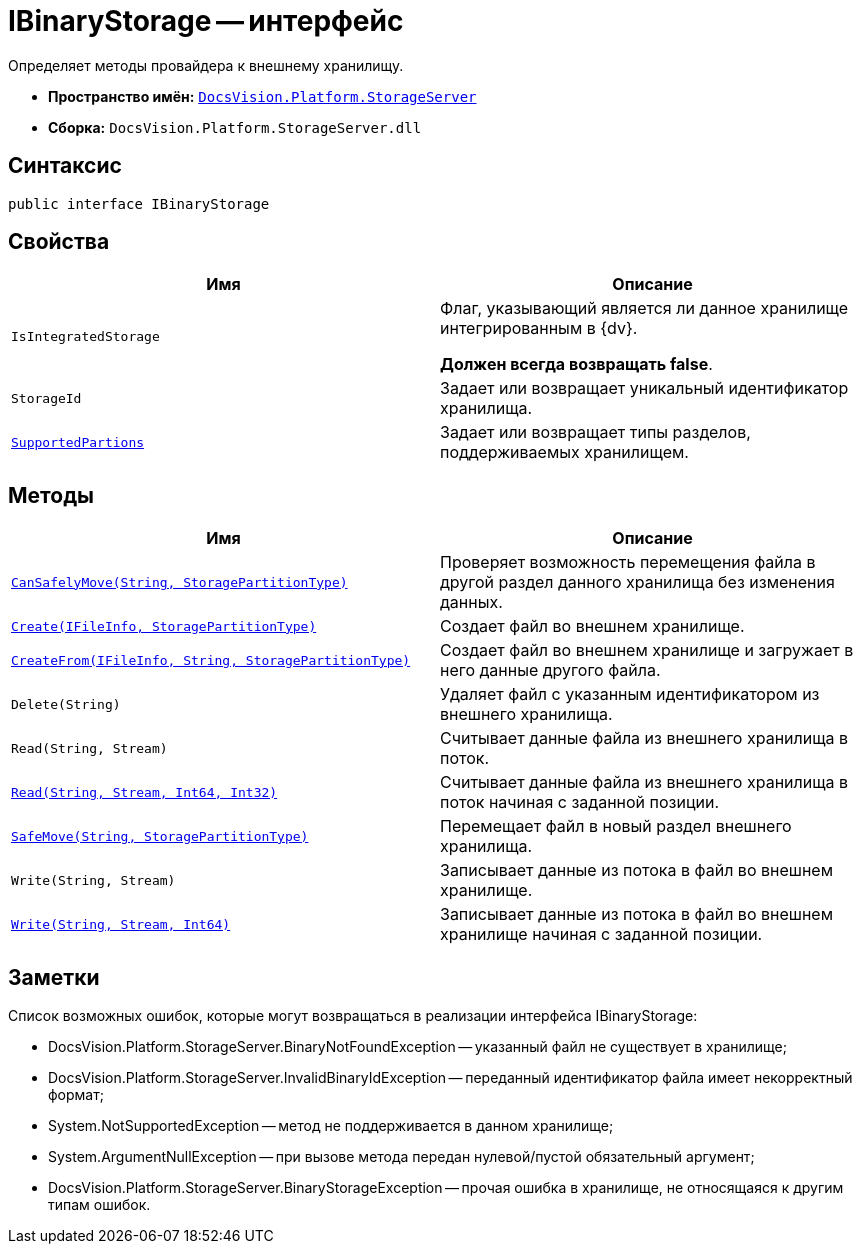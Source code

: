 = IBinaryStorage -- интерфейс

Определяет методы провайдера к внешнему хранилищу.

* *Пространство имён:* `xref:api/DocsVision/Platform/StorageServer/StorageServer_NS.adoc[DocsVision.Platform.StorageServer]`
* *Сборка:* `DocsVision.Platform.StorageServer.dll`

== Синтаксис

[source,csharp]
----
public interface IBinaryStorage
----

== Свойства

[cols=",",options="header"]
|===
|Имя |Описание
|`IsIntegratedStorage` a|
Флаг, указывающий является ли данное хранилище интегрированным в {dv}.

*Должен всегда возвращать false*.

|`StorageId` |Задает или возвращает уникальный идентификатор хранилища.
|`xref:api/DocsVision/Platform/StorageServer/IBinaryStorage.SupportedPartions_PR.adoc[SupportedPartions]` |Задает или возвращает типы разделов, поддерживаемых хранилищем.
|===

== Методы

[cols=",",options="header"]
|===
|Имя |Описание
|`xref:api/DocsVision/Platform/StorageServer/IBinaryStorage.CanSafelyMove_MT.adoc[CanSafelyMove(String, StoragePartitionType)]` |Проверяет возможность перемещения файла в другой раздел данного хранилища без изменения данных.
|`xref:api/DocsVision/Platform/StorageServer/IBinaryStorage.Create_MT.adoc[Create(IFileInfo, StoragePartitionType)]` |Создает файл во внешнем хранилище.
|`xref:api/DocsVision/Platform/StorageServer/IBinaryStorage.CreateFrom_MT.adoc[CreateFrom(IFileInfo, String, StoragePartitionType)]` |Создает файл во внешнем хранилище и загружает в него данные другого файла.
|`Delete(String)` |Удаляет файл с указанным идентификатором из внешнего хранилища.
|`Read(String, Stream)` |Считывает данные файла из внешнего хранилища в поток.
|`xref:api/DocsVision/Platform/StorageServer/IBinaryStorage.Read_MT.adoc[Read(String, Stream, Int64, Int32)]` |Считывает данные файла из внешнего хранилища в поток начиная с заданной позиции.
|`xref:api/DocsVision/Platform/StorageServer/IBinaryStorage.SafeMove_MT.adoc[SafeMove(String, StoragePartitionType)]` |Перемещает файл в новый раздел внешнего хранилища.
|`Write(String, Stream)` |Записывает данные из потока в файл во внешнем хранилище.
|`xref:api/DocsVision/Platform/StorageServer/IBinaryStorage.Write_MT.adoc[Write(String, Stream, Int64)]` |Записывает данные из потока в файл во внешнем хранилище начиная с заданной позиции.
|===

== Заметки

Список возможных ошибок, которые могут возвращаться в реализации интерфейса IBinaryStorage:

* DocsVision.Platform.StorageServer.BinaryNotFoundException -- указанный файл не существует в хранилище;
* DocsVision.Platform.StorageServer.InvalidBinaryIdException -- переданный идентификатор файла имеет некорректный формат;
* System.NotSupportedException -- метод не поддерживается в данном хранилище;
* System.ArgumentNullException -- при вызове метода передан нулевой/пустой обязательный аргумент;
* DocsVision.Platform.StorageServer.BinaryStorageException -- прочая ошибка в хранилище, не относящаяся к другим типам ошибок.
